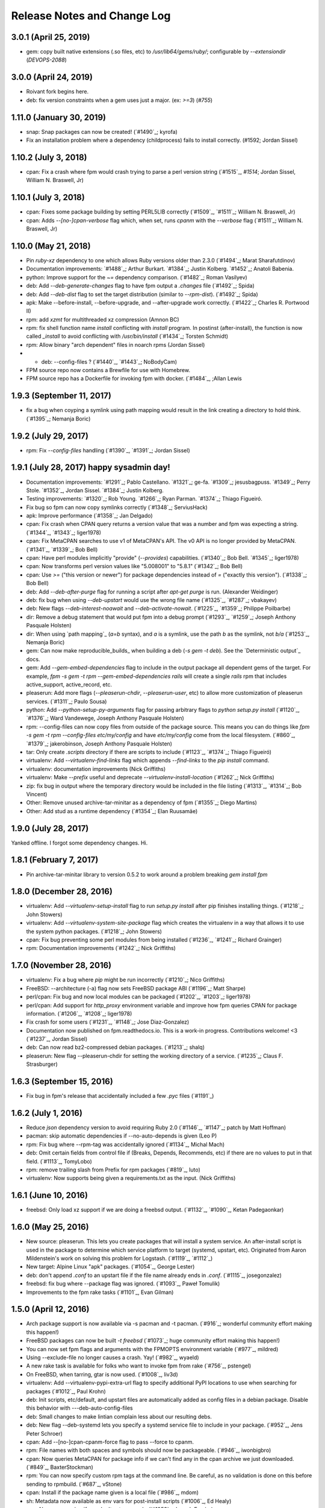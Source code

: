 Release Notes and Change Log
============================

3.0.1 (April 25, 2019)
^^^^^^^^^^^^^^^^^^^^^^^^^

* gem: copy built native extensions (.so files, etc) to `/usr/lib64/gems/ruby/`; configurable by `--extensiondir` (`DEVOPS-2088`)

3.0.0 (April 24, 2019)
^^^^^^^^^^^^^^^^^^^^^^^^^

* Roivant fork begins here.
* deb: fix version constraints when a gem uses just a major. (ex: `>=3`) (`#755`)

1.11.0 (January 30, 2019)
^^^^^^^^^^^^^^^^^^^^^^^^^

* snap: Snap packages can now be created! (`#1490`_; kyrofa)
* Fix an installation problem where a dependency (childprocess) fails to install correctly. (#1592; Jordan Sissel)

1.10.2 (July 3, 2018)
^^^^^^^^^^^^^^^^^^^^^

* cpan: Fix a crash where fpm would crash trying to parse a perl version string (`#1515`_, `#1514`; Jordan Sissel, William N. Braswell, Jr)

1.10.1 (July 3, 2018)
^^^^^^^^^^^^^^^^^^^^^

* cpan: Fixes some package building by setting PERL5LIB correctly (`#1509`_, `#1511`_; William N. Braswell, Jr)
* cpan: Adds `--[no-]cpan-verbose` flag which, when set, runs `cpanm` with the `--verbose` flag (`#1511`_; William N. Braswell, Jr)

1.10.0 (May 21, 2018)
^^^^^^^^^^^^^^^^^^^^

* Pin `ruby-xz` dependency to one which allows Ruby versions older than 2.3.0 (`#1494`_; Marat Sharafutdinov)
* Documentation improvements: `#1488`_; Arthur Burkart. `#1384`_; Justin Kolberg. `#1452`_; Anatoli Babenia.
* python: Improve support for the `~=` dependency comparison. (`#1482`_; Roman Vasilyev)
* deb: Add `--deb-generate-changes` flag to have fpm output a `.changes` file (`#1492`_; Spida)
* deb: Add `--deb-dist` flag to set the target distribution (similar to `--rpm-dist`). (`#1492`_; Spida)
* apk: Make --before-install, --before-upgrade, and --after-upgrade work correctly. (`#1422`_; Charles R. Portwood II)
* rpm: add `xzmt` for multithreaded xz compression (Amnon BC)
* rpm: fix shell function name `install` conflicting with `install` program. In
  postinst (after-install), the function is now called `_install` to avoid
  conflicting with `/usr/bin/install` (`#1434`_; Torsten Schmidt)
* rpm: Allow binary "arch dependent" files in noarch rpms (Jordan Sissel)
* - deb: --config-files ? (`#1440`_, `#1443`_; NoBodyCam)
* FPM source repo now contains a Brewfile for use with Homebrew.
* FPM source repo has a Dockerfile for invoking fpm with docker. (`#1484`_, ;Allan Lewis

1.9.3 (September 11, 2017)
^^^^^^^^^^^^^^^^^^^^^^^^^^

* fix a bug when coyping a symlink using path mapping would result in the link creating a directory to hold think. (`#1395`_; Nemanja Boric)

1.9.2 (July 29, 2017)
^^^^^^^^^^^^^^^^^^^^^

* rpm: Fix `--config-files` handling (`#1390`_, `#1391`_; Jordan Sissel)

1.9.1 (July 28, 2017) happy sysadmin day!
^^^^^^^^^^^^^^^^^^^^^

* Documentation improvements: `#1291`_; Pablo Castellano. `#1321`_; ge-fa. `#1309`_; jesusbagpuss. `#1349`_; Perry Stole. `#1352`_, Jordan Sissel. `#1384`_; Justin Kolberg.
* Testing improvements: `#1320`_; Rob Young. `#1266`_; Ryan Parman. `#1374`_; Thiago Figueiró.
* Fix bug so fpm can now copy symlinks correctly (`#1348`_; ServiusHack)
* apk: Improve performance (`#1358`_; Jan Delgado)
* cpan: Fix crash when CPAN query returns a version value that was a number and fpm was expecting a string. (`#1344`_, `#1343`_; liger1978)
* cpan: Fix MetaCPAN searches to use v1 of MetaCPAN's API. The v0 API is no longer provided by MetaCPAN. (`#1341`_, `#1339`_; Bob Bell)
* cpan: Have perl modules implicitly "provide" (`--provides`) capabilities. (`#1340`_; Bob Bell. `#1345`_; liger1978)
* cpan: Now transforms perl version values like "5.008001" to "5.8.1" (`#1342`_; Bob Bell)
* cpan: Use `>=` ("this version or newer") for package dependencies instead of `=` ("exactly this version"). (`#1338`_; Bob Bell)
* deb: Add `--deb-after-purge` flag for running a script after `apt-get purge` is run. (Alexander Weidinger)
* deb: fix bug when using `--deb-upstart` would use the wrong file name (`#1325`_, `#1287`_; vbakayev)
* deb: New flags `--deb-interest-noawait` and `--deb-activate-nowait`. (`#1225`_, `#1359`_; Philippe Poilbarbe)
* dir: Remove a debug statement that would put fpm into a debug prompt (`#1293`_, `#1259`_; Joseph Anthony Pasquale Holsten)
* dir: When using `path mapping`_ (`a=b` syntax), and `a` is a symlink, use the path `b` as the symlink, not `b/a` (`#1253`_, Nemanja Boric)
* gem: Can now make reproducible_builds_ when building a deb (`-s gem -t deb`). See the `Deterministic output`_ docs.
* gem: Add `--gem-embed-dependencies` flag to include in the output package all dependent gems of the target. For example, `fpm -s gem -t rpm --gem-embed-dependencies rails` will create a single `rails` rpm that includes active_support, active_record, etc.
* pleaserun: Add more flags (`--pleaserun-chdir`, `--pleaserun-user`, etc) to allow more customization of pleaserun services. (`#1311`_; Paulo Sousa)
* python: Add `--python-setup-py-arguments` flag for passing arbitrary flags to `python setup.py install` (`#1120`_, `#1376`_; Ward Vandewege, Joseph Anthony Pasquale Holsten)
* rpm: --config-files can now copy files from outside of the package source. This means you can do things like `fpm -s gem -t rpm --config-files etc/my/config` and have `etc/my/config` come from the local filesystem. (`#860`_, `#1379`_; jakerobinson, Joseph Anthony Pasquale Holsten)
* tar: Only create `.scripts` directory if there are scripts to include (`#1123`_, `#1374`_; Thiago Figueiró)
* virtualenv: Add `--virtualenv-find-links` flag which appends `--find-links` to the `pip install` command.
* virtualenv: documentation improvements (Nick Griffiths)
* virtualenv: Make `--prefix` useful and deprecate `--virtualenv-install-location` (`#1262`_; Nick Griffiths)
* zip: fix bug in output where the temporary directory would be included in the file listing (`#1313`_, `#1314`_; Bob Vincent)
* Other: Remove unused archive-tar-minitar as a dependency of fpm (`#1355`_; Diego Martins)
* Other: Add stud as a runtime dependency (`#1354`_; Elan Ruusamäe)

.. _reproducible_builds:: https://reproducible-builds.org/
.. _path mapping:: http://fpm.readthedocs.io/en/latest/source/dir.html#path-mapping
.. _Deterministic output:: http://fpm.readthedocs.io/en/latest/source/gem.html

1.9.0 (July 28, 2017)
^^^^^^^^^^^^^^^^^^^^^

Yanked offline. I forgot some dependency changes. Hi.

1.8.1 (February 7, 2017)
^^^^^^^^^^^^^^^^^^^^^^^^
* Pin archive-tar-minitar library to version 0.5.2 to work around a problem breaking `gem install fpm`

1.8.0 (December 28, 2016)
^^^^^^^^^^^^^^^^^^^^^^^^^
* virtualenv: Add `--virtualenv-setup-install` flag to run `setup.py install` after pip finishes installing things. (`#1218`_; John Stowers)
* virtualenv: Add `--virtualenv-system-site-package` flag which creates the virtualenv in a way that allows it to use the system python packages. (`#1218`_; John Stowers)
* cpan: Fix bug preventing some perl modules from being installed (`#1236`_, `#1241`_; Richard Grainger)
* rpm: Documentation improvements (`#1242`_; Nick Griffiths)

1.7.0 (November 28, 2016)
^^^^^^^^^^^^^^^^^^^^^^^^^
* virtualenv: Fix a bug where `pip` might be run incorrectly (`#1210`_; Nico Griffiths)
* FreeBSD: --architecture (-a) flag now sets FreeBSD package ABI (`#1196`_; Matt Sharpe)
* perl/cpan: Fix bug and now local modules can be packaged (`#1202`_, `#1203`_; liger1978)
* perl/cpan: Add support for `http_proxy` environment variable and improve how fpm queries CPAN for package information. (`#1206`_, `#1208`_; liger1978)
* Fix crash for some users (`#1231`_, `#1148`_; Jose Diaz-Gonzalez)
* Documentation now published on fpm.readthedocs.io. This is a work-in progress. Contributions welcome! <3 (`#1237`_, Jordan Sissel)
* deb: Can now read bz2-compressed debian packages. (`#1213`_; shalq)
* pleaserun: New flag --pleaserun-chdir for setting the working directory of a service. (`#1235`_; Claus F. Strasburger)

1.6.3 (September 15, 2016)
^^^^^^^^^^^^^^^^^^^^^^^^^^
* Fix bug in fpm's release that accidentally included a few `.pyc` files (`#1191`_)

1.6.2 (July 1, 2016)
^^^^^^^^^^^^^^^^^^^^
* Reduce `json` dependency version to avoid requiring Ruby 2.0 (`#1146`_, `#1147`_; patch by Matt Hoffman)
* pacman: skip automatic dependencies if --no-auto-depends is given (Leo P)
* rpm: Fix bug where --rpm-tag was accidentally ignored (`#1134`_, Michal Mach)
* deb: Omit certain fields from control file if (Breaks, Depends, Recommends, etc) if there are no values to put in that field. (`#1113`_, TomyLobo)
* rpm: remove trailing slash from Prefix for rpm packages (`#819`_, luto)
* virtualenv: Now supports being given a requirements.txt as the input. (Nick Griffiths)

1.6.1 (June 10, 2016)
^^^^^^^^^^^^^^^^^^^^^
* freebsd: Only load xz support if we are doing a freebsd output. (`#1132`_, `#1090`_, Ketan Padegaonkar)

1.6.0 (May 25, 2016)
^^^^^^^^^^^^^^^^^^^^
* New source: pleaserun. This lets you create packages that will install a system service. An after-install script is used in the package to determine which service platform to target (systemd, upstart, etc). Originated from Aaron Mildenstein's work on solving this problem for Logstash. (`#1119`_, `#1112`_)
* New target: Alpine Linux "apk" packages. (`#1054`_, George Lester)
* deb: don't append `.conf` to an upstart file if the file name already ends in `.conf`. (`#1115`_, josegonzalez)
* freebsd: fix bug where --package flag was ignored. (`#1093`_, Paweł Tomulik)
* Improvements to the fpm rake tasks (`#1101`_, Evan Gilman)

1.5.0 (April 12, 2016)
^^^^^^^^^^^^^^^^^^^^^^
* Arch package support is now available via -s pacman and -t pacman.  (`#916`_; wonderful community effort making this happen!)
* FreeBSD packages can now be built `-t freebsd` (`#1073`_; huge community effort making this happen!)
* You can now set fpm flags and arguments with the FPMOPTS environment variable (`#977`_, mildred)
* Using --exclude-file no longer causes a crash. Yay! (`#982`_, wyaeld)
* A new rake task is available for folks who want to invoke fpm from rake (`#756`_, pstengel)
* On FreeBSD, when tarring, gtar is now used. (`#1008`_, liv3d)
* virtualenv: Add --virtualenv-pypi-extra-url flag to specify additional PyPI locations to use when searching for packages (`#1012`_, Paul Krohn)
* deb: Init scripts, etc/default, and upstart files are automatically added as config files in a debian package. Disable this behavior with ---deb-auto-config-files
* deb: Small changes to make lintian complain less about our resulting debs.
* deb: New flag --deb-systemd lets you specify a systemd service file to include in your package. (`#952`_, Jens Peter Schroer)
* cpan: Add --[no-]cpan-cpanm-force flag to pass --force to cpanm.
* rpm: File names with both spaces and symbols should now be packageable.  (`#946`_, iwonbigbro)
* cpan: Now queries MetaCPAN for package info if we can't find any in the cpan archive we just downloaded. (`#849`_, BaxterStockman)
* rpm: You can now specify custom rpm tags at the command line. Be careful, as no validation is done on this before sending to rpmbuild. (`#687`_, vStone)
* cpan: Install if the package name given is a local file (`#986`_, mdom)
* sh: Metadata now available as env vars for post-install scripts (`#1006`_, Ed Healy)
* rpm: No more warning if you don't set an epoch. (`#1053`_, Joseph Frazier)


1.4.0 (July 26, 2015)
^^^^^^^^^^^^^^^^^^^^^
* Solaris 11 IPS packages 'p5p' now supported `-t p5p`. (Jonathan Craig)
* Python Virtualenv is now supported `-t virtualenv` (`#930`_, Simone Margaritelli and Daniel Haskin)
* deb: Files in /etc are now by default marked as config files. (`#877`_, Vincent Bernat)
* `fpm --help` output now includes a list of supported package types (`#896`_, Daniel Haskin)
* cpan: --[no-]cpan-sandbox-non-core flag to make non-core module sandboxing optional during packaging (`#752`_, Matt Sharpe)
* rpm: Add --rpm-dist flag for specifically setting the target distribution of an rpm.  (Adam Lamar)
* rpm: Fix a crash if --before-upgrade or --after-upgrade were used. (`#822`_, Dave Anderson)
* deb: Ensure maintainer scripts have shebang lines (`#836`_, Wesley Spikes)
* deb: Fix bug in maintainer scripts where sometimes we would write an empty shell function. Empty functions aren't valid in shell. (Wesley Spikes)
* Fix symlink copying bug (`#863`_, Pete Fritchman)
* python: Default to https for pypi queries (Timothy Sutton)
* New flag --exclude-file for providing a file containing line-delimited exclusions (Jamie Lawrence)
* python: new flag --python-disable-dependency to disable specific python dependencies (Ward Vandewege)
* python: ensure we avoid wheel packages for now until fpm better supports them.  (`#885`_, Matt Callaway)
* deb: Add support for installation states "abort-remove" and "abort-install" (`#887`_, Daniel Haskin)
* If PATH isn't set, and we need it, tell the user (`#886`_, Ranjib Dey)
* cpan: --[no-]cpan-test now works correctly (`#853`_, Matt Schreiber)
* deb-to-rpm: some improved support for config file knowledge passing from deb to rpm packages (Daniel Haskin)

1.3.3 (December 11, 2014)
^^^^^^^^^^^^^^^^^^^^^^^^^
* The fpm project now uses Contributor Covenant. You can read more about this on the website: http://contributor-covenant.org/
* npm: Fix bug causing all `-s npm` attempts to fail due to a missing method.  This bug was introduced in 1.3.0. (`#800`_, `#806`_; Jordan Sissel)
* rpm: fix bug in rpm input causing a crash if the input rpm did not have any triggers (`#801`_, `#802`_; Ted Elwartowski)

1.3.2 (November 4, 2014)
^^^^^^^^^^^^^^^^^^^^^^^^
* deb: conversion from another deb will automatically use any changelog found in the source deb (Jordan Sissel)

1.3.1 (November 4, 2014)
^^^^^^^^^^^^^^^^^^^^^^^^
* deb: fix md5sums generation such that `dpkg -V` now works (`#799`_, Matteo Panella)
* rpm: Use maximum compression when choosing xz (`#797`_, Ashish Kulkarni)

1.3.0 (October 25, 2014)
^^^^^^^^^^^^^^^^^^^^^^^^
* Fixed a bunch of Ruby 1.8.7-related bugs. (Jordan Sissel)
* cpan: Fix bug in author handling (`#744`_, Leon Weidauer)
* cpan: Better removal of perllocal.pod (`#763`_, `#443`_, `#510`_, Mathias Lafeldt)
* rpm: Use lstat calls instead of stat, so we don't follow symlinks (`#765`_, Shrijeet Paliwal)
* rpm and deb: Now supports script actions on upgrades. This adds two new flags: --before-upgrade and --after-upgrade. (`#772`_, `#661`_; Daniel Haskin)
* rpm: Package triggers are now supported. New flags: --rpm-trigger-before-install, --rpm-trigger-after-install, --rpm-trigger-before-uninstall, --rpm-trigger-after-target-uninstall. (`#626`_, Maxime Caumartin)
* rpm: Add --rpm-init flag; similar to --deb-init. (Josh Dolitsky)
* sh: Skip installation if already installed for the given version. If forced, the old installation is renamed. (`#776`_, Chris Gerber)
* deb: Allow Vendor field to be omitted now by specifying `--vendor ""` (`#778`_, Nate Brown)
* general: Add --log=level flag for setting log level. Levels are error, warn, info, debug. (Jordan SIssel)
* cpan: Check for Build.PL first before Makefile.PL (`#787`_, Daniel Jay Haskin)
* dir: Don't follow symlinks when copying files (`#658`_, Jordan Sissel)
* deb: Automatically provide a 'changes' file in debs because lintian complains if they are missing. (`#784`_, Jordan Sissel)
* deb: Fix and warn for package names that have spaces (`#779`_, Grantlyk)
* npm: Automatically set the prefix to `npm prefix -g` (`#758`_, Brady Wetherington and Jordan Sissel)

1.2.0 (July 25, 2014)
^^^^^^^^^^^^^^^^^^^^^
* rpm: Add --rpm-verifyscript for adding a custom rpm verify script to your package. (Remi Hakim)
* Allow the -p flag to target a directory for writing the output package (`#656`_, Jordan Sissel)
* Add --debug-workspace which skips any workspace cleanup to let users debug things if they break. (`#720`_, `#734`_; Jordan Sissel)
* rpm: Add --rpm-attr for controlling attribute settings per file. This setting will likely be removed in the future once rpmbuild is no longer needed.  (`#719`_)
* deb: Add --deb-meta-file to add arbitrary files to the control dir (`#599`_, Dan Brown)
* deb: Add --deb-interest and --deb-activate for adding package triggers (`#595`_, Dan Brown)
* cpan: Fix small bug in handling empty metadata fields (`#712`_, Mathias Lafeldt)
* rpm: Fix bug when specifying both --architecture and --rpm-os (`#707`_, `#716`_; Alan Ivey)
* gem: Fix bug where --gem-version-bins is given but package has no bins (`#688`_, Jan Vansteenkiste)
* deb: Set permissions correct on the package's internals. Makes lintian happier. (Jan Vansteenkiste)
* rpm: rpmbuild's _tmppath now respects --workdir (`#714`_, Jordan Sissel)
* gem/rpm: Add --rpm-verbatim-gem-dependencies to use old-style (fpm 0.4.x) rpm gem dependencies (`#724`_, Jordan Sissel)
* gem/rpm: Fix bug for gem pessimistic constraints when converting to rpm (Tom Duckering)
* python: Fix small bug with pip invocations (`#727`_, Dane Knecht)

1.1.0 (April 23, 2014)
^^^^^^^^^^^^^^^^^^^^^^
* New package type: zip, for converting to and from zip files (Jordan Sissel)
* New package type: sh, a self-extracting package installation shell archive. (`#651`_, Chris Gerber)
* 'fpm --version' will now emit the version of fpm.
* rpm: supports packaging fifo files (Adam Stephens)
* deb: Add --deb-use-file-permissions (Adam Stephens)
* cpan: Improve how fpm tries to find cpan artifacts for download (`#614`_, Tim Nicholas)
* gem: Add --gem-disable-dependency for removing one or more specific rubygem dependencies from the automatically-generated list (`#598`_, Derek Olsen)
* python: Add --python-scripts-executable for setting a custom interpreter to use for the hashbang line at the top of may python package scripts.  (`#628`_, Vladimir Rutsky)
* Allow absolute paths with --directories even when --prefix is used (Vladimir Rutsky)
* dir: Now correctly identifies hardlinked files and creates a package correctly with that knowledge (`#365`_, `#623`_, `#659`_; Vladimir Rutsky)
* rpm: Add --rpm-auto-add-exclude-directories for excluding directories from the --rpm-auto-add-directories behavior (`#640`_, Vladimir Rutsky)
* general: --config-files now accepts directories and will recursively mark any files within as config files inside the package (`#642`_, Vladimir Rutsky)
* general: If you specify a --config-files path that doesn't exist, you will now get an error. (`#654`_, Alan Franzoni)
* python: Support --python-pypi when using --python-pip (`#652`_, David Lindquist)
* deb: Tests now try to make packages ensure we don't upset lintian (`#648`_, Sam Crang)
* rpm: Fix architecture targeting (`#676`_, Rob Kinyon)
* rpm: Allow --rpm-user and --rpm-group to override the user/group even if --rpm-use-file-permissions is enabled. (`#679`_, Jordan Sissel)
* gem: Add --gem-version-bins for appending the gem version to the file name of executable scripts a rubygem may install. (Jan Vansteenkiste)
* python: Attempt to provide better error messages for known issues in python environments (`#664`_, Jordan Sissel)

1.0.2 (January 10, 2013)
^^^^^^^^^^^^^^^^^^^^^^^^
* rpm: No longer converts - to _ in dependency strings (`#603`_, Bulat Shakirzyanov)
* Handle Darwin/OSX tar invocations (now tries 'gnutar' and 'gtar'). (Jordan Sissel)
* Process $HOME/.fpm, and $PWD/.fpm in the correct order and allow CLI flags to override fpm config file settings. (`#615`_, Jordan Sissel)
* Don't leave empty gem bin paths in packages that don't need them (`#612`_, Jordan Sissel)
* deb: Make --deb-compression=gz work correctly (`#616`_, `#617`_; Evan Krall, Jason Yan)

1.0.1 (December 7, 2013)
^^^^^^^^^^^^^^^^^^^^^^^^
* deb: Correctly handle --config-files given with a leading / (Jordan Sissel)

1.0.0 (December 5, 2013)
^^^^^^^^^^^^^^^^^^^^^^^^
* Config file of flags is now supported. Searches for $HOME/.fpm and $PWD/.fpm. If both exist, $HOME is loaded first so $PWD can override.  (Pranay Kanwar)
* pkgin: Basic support for SmartOS/pkgsrc's pkgin format. (`#567`_, Brian Akins)
* cpan: catch more cases of perllocal.pod and delete them (`#510`_, Jordan Sissel)
* cpan: Correctly support module version selection (`#518`_, Matt Sharpe)
* cpan: include builddeps in PERL5LIB when running cpan tests (`#500`_, Matt Sharpe)
* cpan: Avoid old system perl modules when doing module builds (`#442`_, `#513`_; Matt Sharpe)
* python: safer gathering of python module dependencies.
* python: better handling of unicode strings in python package metadata (`#575`_, Bruno Renié)
* cpan: Support 'http_proxy' env var. (`#491`_, Patrick Cable)
* deb: --deb-user and --deb-group both default to 'root' now (`#504`_, Pranay Kanwar)
* deb: convert '>' to '>>' in deb version constraints (`#503`_, `#439`_, Pranay Kanwar)
* deb: Warn if epoch is set. Just so you know what's going on, since the default filename doesn't include the epoch. (`#502`_, Pranay Kanwar)
* deb,rpm: --config-files is now recursive if you give it a directory.  This seems to be the most expected behavior by users.  (`#171`_, `#506`_; Pranay Kanwar)
* dir: Respect -C when using path mapping (`#498`_, `#507`_; Pranay Kanwar)
* rpm: Add --rpm-ignore-iteration-in-dependencies to let you to depend on any release (aka iteration) of the same version of a package.  (`#364`_, `#508`_; Pranay Kanwar)
* dir: Handle copying of special files when possible (`#347`_, `#511`_, `#539`_, `#561`_; Pranay Kanwar)
* rpm: Don't mistake symlinks as actual directories (`#521`_, Nathan Huff)
* npm: Choose an alternate npm registry with --npm-registry (`#445`_, `#524`_; Matt Sharpe)
* cpan: Choose an alternate cpan server with --cpan-mirror. Additionally, you can use --cpan-mirror-only to only use this mirror for metadata queries.  (`#524`_, Matt Sharpe)
* deb: Fix broken --deb-changelog flag (`#543`_, `#544`_; Tray Torrance)
* deb: When --deb-upstart is given, automatically create an upstart-sysv symlink /etc/init.d/<name> to /lib/init/upstart-job (`#545`_, Igor Galić)
* rpm: Fix bug when generating spec file listings on files with strange characters in the names. (`#547`_, Chris Chandler)
* dir: Fix bug where the new directory mapping feature would cause you not to be able to select files with '=' in the name for packaging.  (`#556`_, `#554`_; Pranay Kanwar)
* python: Fix some unicode string issues in package metadata (`#575`_, Bruno Renié)
* gem-rpm: Now respects the --gem-package-name-prefix when generating the 'rubygem(name)' provides statement (`#585`_, Stepan Stipl)
* deb: Downcase and replace underscores with dashes in 'provides' list.  (`#591`_, Eric Connell)
* deb: Fix a lintian complaint about md5sums permissions (`#593`_, Sam Crang)
* cpan: Modules with 'MYMETA' files are now supported (`#573`_, Michael Donlon)

0.4.42 (July 23, 2013)
^^^^^^^^^^^^^^^^^^^^^^
* dir: make source=destination mappings behave the same way 'rsync -a' does with respect to source and destination paths.

0.4.41 (July 17, 2013)
^^^^^^^^^^^^^^^^^^^^^^
* cpan: handle cases where modules don't specify a license
* deb: support multiple init scripts (`#487`_, patch by Kristian Glass)

0.4.40 (July 12, 2013)
^^^^^^^^^^^^^^^^^^^^^^
* dir: supports mapping one path to another. You set mappings by using 'source=destination' syntax. For example: % fpm -s dir -t deb -n example /home/jls/.zshrc=/etc/skel/ The key above is the '=' symbol. The result of the above will be a package containing only /etc/skel/.zshrc For more, see https://github.com/jordansissel/fpm/wiki/Source:-dir#mapping
* python: the default scripts location is now chosen by python itself. The previous default was "/usr/bin" and was not a good default. (`#480`_)
* rpm: config files should have attributes (`#484`_, patch by adamcstephens)
* python: correctly log the python setup.py exit code (`#481`_, patch by Derek Ludwig)

0.4.39 (June 27, 2013)
^^^^^^^^^^^^^^^^^^^^^^
* cpan: support more complex dependency specifications (reported by Mabi Knittel)

0.4.38 (June 24, 2013)
^^^^^^^^^^^^^^^^^^^^^^
* cpan: fpm's cpan code now works under ruby 1.8.7
* python: fix a bug in dependency handling (`#461`_, Pranay Kanwar)
* pear: Added --pear-data-dir flag (`#465`_, Zsolt Takács)
* cpan: fix a bug with some clean up on certain 64bit systems
* gem: improve detection of the gem bin install path (`#476`_, Tray Torrance)
* rpm: fix bug when calling using --rpm-use-file-permissions (`#464`_, Rich Horwood)

0.4.37 (May 30, 2013)
^^^^^^^^^^^^^^^^^^^^^
* deb: fix creation failures on OS X (`#450`_, patch by Anthony Scalisi and Matthew M. Boedicker)
* deb: you can now set --deb-build-depends. This is generally for extremely rare use cases. (`#451`_, patch by torrancew)
* perl: add --cpan-perl-lib-path for a custom perl library installation path (`#447`_, patch by Brett Gailey)

0.4.36 (May 15, 2013)
^^^^^^^^^^^^^^^^^^^^^
* pear: only do channel-discover if necessary (`#438`_, patch by Hatt)
* cpan: now supports cpan modules that use Module::Build
* cpan: --no-cpan-test now skips tests for build/configure dependencies
* rpm: Add --rpm-defattrfile and --rpm-defattrdir flags (`#428`_, patch by phrawzty)

0.4.35 -- was not announced
^^^^^^^^^^^^^^^^^^^^^^^^^^^^

0.4.34 (May 7, 2013)
^^^^^^^^^^^^^^^^^^^^
* Now supports CPAN - Perl mongers rejoice! For example: 'fpm -s cpan -t deb DBI'
* deb: fixed some additional complaints by lintian (`#420`_, patch by Pranay Kanwar)
* rpm: add flags --rpm-autoreqprov, --rpm-autoreq, and --rpm-autoprov to tell rpm to enable that feature in the rpm spec. (`#416`_, patch by Adam Stephens)

0.4.33 (April 9, 2013)
^^^^^^^^^^^^^^^^^^^^^^
* Now supports npm, the node package manager. For example: 'fpm -s npm -t deb express'

0.4.32 (April 9, 2013)
^^^^^^^^^^^^^^^^^^^^^^
* COMPATIBILITY WARNING: rpm: The default epoch is now nothing because this aligns more closely with typical rpm packages in the real world. This decision was reached in `#381`_. If you need the previous behavior, you must now specify '--epoch 1' (`#388`_, patch by Pranay Kanwar)
* python: new flag --python-obey-requirements-txt which makes a requirements.txt file from the python package used for the package dependencies instead of the usual setup.py dependencies. The default behavior without this flag is to respect setup.py. (`#384`_)
* deb: new flag --deb-shlibs to specify the content of the 'shlibs' file in the debian package (`#405`_, patch by Aman Gupta)
* deb: fixed a few lintian errors (empty conffiles, md5sums on symlinks, etc)
* Add '-f' / '--force' flag to force overwriting an existing package output path (`#385`_, Timothy Sutton)
* New flag: --no-auto-depends flag to skip any automatic dependencies that would normally be added by gem, python, deb, and rpms input packages.  (`#386`_, `#374`_; patch by Pranay Kanwar)
* gem: Use 'gem' command to download gems and read gem package information.  (`#389`_, `#394`_, `#378`_, `#233`_; patches by Pranay Kanwar and Chris Roberts)
* rpm: dashes are now replaced with underscores in rpm version strings (`#395`_, `#393`_, `#399`_;  patches by Jeff Terrace and Richard Guest)
* python: Only use the first line of a license; some python packages (like 'requests') embed their full license copy into the license field. For the sake of sanity and function with most packaging systems, fpm only uses the first line of that license.
* rpm: Add new 'none' option to --rpm-compression to disable compression entirely. (`#398`_, patch by Richard Guest)
* deb: Make dependencies using the '!=' operator represented as "Breaks" in the deb package (previously used "Conflicts"). (`#400`_)
* deb: Add md5sums to the debian packages which improves correctness of the package. (`#403`_, `#401`_; patch by Pranay Kanwar)
* rpm: Convert all '!=' dependency operators to 'Conflicts'. Previously, this only applied to packages converting from python to rpm.  (`#404`_, `#396`_; patch by Pranay Kanwar)

0.4.31 (March 21, 2013)
^^^^^^^^^^^^^^^^^^^^^^^
* rpm: new flag --rpm-use-file-permissions which try to create an rpm that has file ownership/modes that exactly mirror how they are on the filesystem at package time. (`#377`_, patch by Paul Rhodes)
* general: remove empty directories only when they match the exclude pattern (`#323`_, patch by Pranay Kanwar)

0.4.30 (March 21, 2013)
^^^^^^^^^^^^^^^^^^^^^^^
* Solaris: --solaris-user and --solaris-group flags to specify the owner of files in a package. (`#342`_, patch by Derek Olsen)
* rpm: (bug fix) epoch of 0 is permitted now (`#343`_, patch by Ben Hughes)
* pear: add flags --pear-bin-dir --pear-php-bin --pear-php-dir (`#358`_, patch by Zsolt Takács)
* New 'source' type: empty. Allows you to create packages without any files in them (sometimes called 'meta packages'). Useful when you want to have one package be simply dependencies or when you want to spoof a package you don't want installed, etc. (`#359`_, 349; patch by Pranay Kanwar)
* solaris: Add --solaris-user and --solaris-group flags (`#342`_, Patch by Derek Olsen)
* gem: new flag --env-shebang; default true (disable with --no-env-shebang).  Lets you disable #! (shebang) mangling done by gem installation. (`#363`_, patch by Grier Johnson)
* deb: fix bug on changelog handling (`#376`_, patch by mbakke)
* rpm: fix --rpm-rpmbuild-define (`#383`_, patch by Eric Merritt)

0.4.29 (January 22, 2013)
^^^^^^^^^^^^^^^^^^^^^^^^^
* Copy links literally, not what they point at (`#337`_, patch by Dane Knecht)

0.4.28 (January 21, 2013)
^^^^^^^^^^^^^^^^^^^^^^^^^
* Fix a dependency on the 'cabin' gem. (`#344`_, reported by Jay Buffington)

0.4.27 (January 16, 2013)
^^^^^^^^^^^^^^^^^^^^^^^^^
* Make all fpm output go through the logger (`#329`_; patch by jaybuff)
* New package type: osxpkg, for building packages installable on OS X. (`#332`_, patch by Timothy Sutton)
* Fix crash bug when converting rpms to something else (`#316`_, `#325`_; patch by rtucker-mozilla)
* deb: Add --deb-field for setting a custom field in the control file.  For more information on this setting, see section 5.7 "User-defined fields" of the debian policy manual: http://www.debian.org/doc/debian-policy/ch-controlfields.html#s5.7
* deb: Add --deb-recommends and --deb-suggests (`#285`_, `#310`_; patch by Pranay Kanwar)
* python to rpm: convert "!=" dependency operators in python to "Conflicts" in rpm. (`#263`_, `#312`_; patch by Pranay Kanwar)
* python: fix bug - ignore blank lines in requirements.txt (`#312`_, patch by Pranay Kanwar)

0.4.26 (December 27, 2012)
^^^^^^^^^^^^^^^^^^^^^^^^^^
* rpm: add --rpm-sign flag to sign packages using the 'rpmbuild --sign' flag.  (`#311`_, Patch by Pranay Kanwar)
* rpm: fix flag ordering when calling rpmbuild (`#309`_, `#315`_, patch by Trotter Cashion)
* deb: re-enable "Predepends" support (`#319`_, `#320`_, patch by Pranay Kanwar)
* rpm: fix default 'rpm os' value (`#321`_, 314, 309)

0.4.25 (December 7, 2012)
^^^^^^^^^^^^^^^^^^^^^^^^^
* Added --deb-changelog and --rpm-changelog support flags. Both take a path to a changelog file. Both must be valid changelog formats for their respective package types. (`#300`_, patch by Pranay Kanwar)
* deb: Multiple "provides" are now supported. (`#301`_, patch by Pranay Kanwar)
* rpm: Added --rpm-os flag to set the OS target for the rpm. This lets you build rpms for linux on OS X and other platforms (with --rpm-os linux). (`#309`_)
* rpm: Avoid platform-dependent commands in the %install phase (`#309`_, fixes 'cp -d' on OSX)
* python: ignore comments in requirements.txt (`#304`_, patch by Pranay Kanwar)
* Fixed warning 'already initialized constant' (`#274`_)

0.4.24 (November 30, 2012)
^^^^^^^^^^^^^^^^^^^^^^^^^^
* Don't include an empty url in rpm spec (`#296`_, `#276`_; patch by Pranay Kanwar)
* Don't require extra parameters if you use --inputs (`#278`_, `#297`_; Patch by Pranay Kanwar)
* python: supports requirements.txt now for dependency information.
* python: supports pip now. Use '--python-pip path/to/pip' to have fpm use it instead of easy_install.
* solaris: package building works again (`#216`_, `#299`_, patch by Pierre-Yves Ritschard)

0.4.23 (November 26, 2012)
^^^^^^^^^^^^^^^^^^^^^^^^^^
* The --directories flag is now recursive when the output package is rpm.  This makes all directories under a given path as owned by the package so they'll be removed when the package is uninstalled (`#245`_, `#293`_, `#294`_, patch by Justin Ellison)
* Add fpm version info to '--help' output (`#281`_)
* gem to rpm: Use 'rubygem(gemname)' for dependencies (`#284`_, patch by Jan Vansteenkiste)
* Fix a bug in gem version mangling (`#292`_, `#291`_; patch by Pranay Kanwar)
* Fix compatibility with Python 2.5 (`#279`_, patch by Denis Bilenko)

0.4.22 (November 15, 2012)
^^^^^^^^^^^^^^^^^^^^^^^^^^
* Add --no-depends flag for creating packages with no dependencies listed (`#289`_, patch by Brett Gailey)
* Fix a bug where blank lines were present in a debian control file.  (`#288`_, patch by Andrew Bunday)

0.4.21 (November 8, 2012)
^^^^^^^^^^^^^^^^^^^^^^^^^
* gem: remove restriction on expected gem names (`#287`_)
* add --directory flag; lets you mark a directory as being owned by a package. (`#260`_, `#245`_, patch by ajf8)
* deb: don't include a version in the Provides field (`#280`_)
* gem: if the version is '1.1' make it imply '1.1.0' (`#269`_, patch by Radim Marek)

0.4.20 (October 5, 2012)
^^^^^^^^^^^^^^^^^^^^^^^^
* python: only specify --install-{scripts,lib,data} flags to setup.py if they were given on the command line to fpm. Fixes `#273`_.

0.4.19 (September 26, 2012)
^^^^^^^^^^^^^^^^^^^^^^^^^^^
* Escape '%' characters in file names (`#266`_, `#222`_. Patch by John Wittkoski)

0.4.18 (September 25, 2012)
^^^^^^^^^^^^^^^^^^^^^^^^^^^
* Fix regression in rpm building where the epoch in was missing in the rpm, but prior fpm versions defaulted it to 1. This caused rpms built with newer fpms to appear "older" than older rpms. Tests added to ensure this regression is caught prior to future releases! (Reported by eliklein)

0.4.17 (September 12, 2012)
^^^^^^^^^^^^^^^^^^^^^^^^^^^
* Remove accidental JSON warning when using '-s python'

0.4.16 (September 6, 2012)
^^^^^^^^^^^^^^^^^^^^^^^^^^
* Fix compatibility with Ruby 1.8.7 (broken in 0.4.15)

0.4.15 (September 6, 2012)
^^^^^^^^^^^^^^^^^^^^^^^^^^
* pear: support custom channels with --pear-channel <channel> (`#207`_) Example: fpm -s pear -t deb --pear-channel pear.drush.org drush
* permit literal '\n' in --description, fpm will replace with a newline character. Example: fpm --description "line one\nline two" (`#251`_)
* improve error messaging when trying to output a package to a directory that doesn't exist (`#244`_)
* deb: convert '>' and '<' dependency operators to the correct '>>' and '<<' debian version operators (`#250`_, patch by Thomas Meson).
* deb: add --deb-priority flag (`#232`_) for setting the debian 'priority' value for your package.
* add --template-value. Used to expose arbitrary values to script templates.  If you do --template-value hello=world, in your template you can do <%= hello %> to get 'world' to show up in your maintainer scripts.
* python: add --python-install-data flag to set the --install-data option to setup.py (`#255`_, patch by Thomas Meson)
* Reject bad dependency flags (ones containing commas) and offer alternative.  (`#257`_)
* Try to copy a file if hardlinking fails with permission problems (`#253`_, patch by Jacek Lach)
* Make --exclude, if a directory, include itself and any children, recursive.  (`#248`_)

0.4.14 (August 24, 2012)
^^^^^^^^^^^^^^^^^^^^^^^^
* rpm: Replace newlines with space in any license setting. (`#252`_)

0.4.13 (August 14, 2012)
^^^^^^^^^^^^^^^^^^^^^^^^
* Make --exclude accept path prefixes as well. If you have a files in 'usr/share/man' in your package, you can now exclude all of a subdir by doing '--exclude usr/share/man'

0.4.12 (August 10, 2012)
^^^^^^^^^^^^^^^^^^^^^^^^
* Fix a major bug introduced in 0.4.11 that caused all deb packages to contain empty maintainer scripts if not otherwise specified, which made apt/dpkg quite unhappy

0.4.11 (August 7, 2012)
^^^^^^^^^^^^^^^^^^^^^^^
* Fix some symlink handling to prevent links from being followed during cleanup (`#228`_, patch by sbuss)
* rpm: 'vendor' in rpm spec is now omitted if empty or nil. This fixes a bug where rpmbuild fails due to empty 'Vendor' tag if you convert rpm to rpm.
* internal: remove empty directories marked by --exclude (`#205`_, patch by jimbrowne)
* dir: don't try to set utime on symlinks (`#234`_, `#240`_, patch by ctgswallow)
* rpm: relocatable rpms now supported when using the '--prefix' flag.  Example: fpm -s dir -t rpm --prefix /usr/local -n example /etc/motd (patch by jkoppe)
* deb: --deb-compression flag: Support different compression methods.  Default continues to be gzip.
* new flag: --template-scripts. This lets you write script templates for --after-install, etc. Templates are ERB, so you can do things like '<%= name %>' to get the package name in the script, etc.
* warn on command invocations that appear to have stray flags to try and help users who have complex command lines that are failling.

0.4.10 (May 25, 2012)
^^^^^^^^^^^^^^^^^^^^^
* Fix python package support for python3 (`#212`_, patch by Slezhuk Evgeniy)
* Preserve file metadata (time, owner, etc) when copying with the dir package. (`#217`_, patch by Marshall T. Vandegrift)
* Missing executables will now error more readably in fpm.
* Fix gem and python 'version' selection (`#215`_, `#204`_)
* Dependencies using '!=' will now map to 'Conflicts' in deb packages. (`#221`_, patch by Sven Fischer)
* Allow setting default user/group for files in rpm packages (`#208`_, patch by Jason Rogers). Note: This adds --user and --group flags to effect this.  These flags may go away in the future, but if they do, they will be
* In python packages set 'install-data' correctly. (`#223`_, patch by Jamie Scheinblum)

0.4.9 (April 25, 2012)
^^^^^^^^^^^^^^^^^^^^^^
* Fix --prefix support when building gems (`#213`_, patch by Jan Vansteenkiste)

0.4.8 (April 25, 2012)
^^^^^^^^^^^^^^^^^^^^^^
* RPM: use 'noreplace' option for config files (`#194`_, patch by Steve Lum)
* Python: Fix bug around exact dependency versions (`#206`_, patch by Lars van de Kerkhof)
* Gem->RPM: Make 'provides' "rubygem(thegemname)" instead of "rubygem-thegemname"
* Fix oddity where Ruby would complain about constant redefinition (`#198`_, patch by Marcus Vinicius Ferreira)

0.4.7 skipped.
^^^^^^^^^^^^^^

0.4.6 (April 10, 2012)
^^^^^^^^^^^^^^^^^^^^^^
* Work around more problems in RPM with respect to file listing (`#202`_)

0.4.5 (April 3, 2012)
^^^^^^^^^^^^^^^^^^^^^
* Fix gem->rpm conversion where the '~>' rubygem version operator (`#193`_, patch by antoncohen)
* Escape filenames RPM install process (permits files with spaces, dollar signs, etc) (`#196`_, reported by pspiertz)

0.4.4 (March 30, 2012)
^^^^^^^^^^^^^^^^^^^^^^
* Fix a bug in gem bin_dir handling (Calen Pennington)
* The --config-files flag should work again (Brian Akins)
* Fix syntax error when using --deb-pre-depends (Andrew Bennett)
* Make --exclude work again (`#185`_, `#186`_) (Calen Pennington)
* Fix file listing so that rpm packages don't declare ownership on / and /usr, etc.
* make --deb-custom-control to work again (Tor Arne Vestbø)
* Add --rpm-digest flag to allow selection of the rpm 'file name' digest algorithm. Default is 'md5' since it works on the most rpm systems.
* Reimplement old behavior assuming "." as the input when using '-s dir' and also setting -C (`#187`_)
* Set BuildRoot on rpm to work around an rpmbuild bug(?) on CentOS 5 (`#191`_)
* Add --rpm-compression flag to allow selection of the rpm payload compression. Default is 'gzip' since it works on the most rpm systems
* Specs now pass on ubuntu/32bit systems (found by travis-ci.org's test runner)
* Improve default values of iteration and epoch (`#190`_)
* Make FPM::Package#files list only 'leaf' nodes (files, empty directories, symlinks, etc).

0.4.3 (March 21, 2012)
^^^^^^^^^^^^^^^^^^^^^^
* Fix bug in python packaging when invoked with a relative path to a setup.py (Reported by Thomas Meson, https://github.com/jordansissel/fpm/pull/180)

0.4.2 (March 21, 2012)
^^^^^^^^^^^^^^^^^^^^^^
* Set default temporary directory to /tmp (https://github.com/jordansissel/fpm/issues/174)
* Improve symlink handling (patch by Aleix Conchillo Flaqué, pull/177))
* Python package support changes (thanks to input by Luke Macken):

  * New flag: --python-install-bin. Sets the location for python package scripts (default: /usr/bin)
  * New flag: --python-install-lib. Sets the location for the python package to install libs to, default varies by system. Usually something like /usr/lib/python2.7/site-packages.
  * Fix up --prefix support
  * Improve staged package installation

0.4.1 (March 19, 2012)
^^^^^^^^^^^^^^^^^^^^^^
* Fix fpm so it works in ruby 1.8 again. Tests run, and passing: rvm 1.8.7,1.9.2,1.9.3 do bundle exec rspec

0.4.0 (March 18, 2012)
^^^^^^^^^^^^^^^^^^^^^^
* Complete rewrite of pretty much everything.

    * Otherwise, the 'fpm' command functionality should be the same
    * Please let me know if something broke!

* Now has an API (see examples/api directory)
* Also has a proper test suite
* Updated the rpm spec generator to disable all the ways I've found rpmbuild to be weird about packages. This means that fpm-generated rpms will no longer strip libraries, move files around, randomly mutate jar files, etc.
* Add --license and --vendor settings (via Pieter Loubser)
* python support: try to name python packages sanely. Some pypi packages are literally called 'python-foo' so make sure we generate packages named 'python-foo' and not 'python-python-foo' (via Thomas Meson)
* rpm support: Add --rpm-rpmbuild-define for passing a --define flag to rpmbuild (via Naresh V)
* PHP pear source support (fpm -s pear ...) (via Andrew Gaffney)

0.3.10 (Oct 10, 2011)
^^^^^^^^^^^^^^^^^^^^^
* Allow taking a list of files/inputs on stdin with '-' or with the --inputs flag. (Matt Patterson)
* (python) pass -U to easy_install (Khalid Goudeaux)
* (debian) quote paths in md5sum calls (Matt Patterson)
* (debian) quiet stderr from dpkg --print-architecture

0.3.9 (Sep 8, 2011)
^^^^^^^^^^^^^^^^^^^
* Fix bug in 'dir' source that breaks full paths
* Added a bunch of tests (yaay)

0.3.8 and earlier: I have not kept this file up to date very well... Sorry :(
^^^^^^^^^^^^^^^^^^^^^^^^^^^^^^^^^^^^^^^^^^^^^^^^^^^^^^^^^^^^^^^^^^^^^^^^^^^^^

0.2.29 (May 20, 2011)
^^^^^^^^^^^^^^^^^^^^^
* Add 'tar' source support. Useful for binary releases to repackage as rpms and debs. Example::

    fpm -s tar -t rpm -n firefox -v 4.0.1 --prefix /opt/firefox/4.0.1 firefox-4.0.1.tar.bz2

0.2.28 (May 18, 2011)
^^^^^^^^^^^^^^^^^^^^^
* Use --replaces as "Obsoletes" in rpms.

0.2.27 (May 18, 2011)
^^^^^^^^^^^^^^^^^^^^^
* If present, DEBEMAIL and DEBFULLNAME environment variables will be used as the default maintainer. Previously the default was simply <$user@$hostname> https://github.com/jordansissel/fpm/issues/37
* Add '--replaces' flag for specifying packages replaced by the one you are building. This only functions in .deb packages now until I find a suitable synonym in RPM.
* Add --python-bin and --python-easyinstall flags. This lets you choose specific python and easy_install tools to use when building. Default is simply 'python' and 'easy_install' respectively.
* Add support for ~/.fpmrc - The format of this file is the same as the flags.  One flag per line. https://github.com/jordansissel/fpm/issues/38. Example::

      --python-bin=/usr/bin/python2.7
      --python-easyinstall=/usr/bin/easy_install2.7

0.2.26 and earlier
^^^^^^^^^^^^^^^^^^
  No changelist tracked. My bad, yo.
